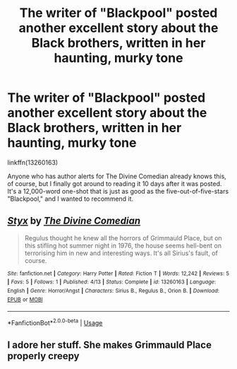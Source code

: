 #+TITLE: The writer of "Blackpool" posted another excellent story about the Black brothers, written in her haunting, murky tone

* The writer of "Blackpool" posted another excellent story about the Black brothers, written in her haunting, murky tone
:PROPERTIES:
:Author: FitzDizzyspells
:Score: 15
:DateUnix: 1556071953.0
:DateShort: 2019-Apr-24
:FlairText: Recommendation
:END:
linkffn(13260163)

Anyone who has author alerts for The Divine Comedian already knows this, of course, but I finally got around to reading it 10 days after it was posted. It's a 12,000-word one-shot that is just as good as the five-out-of-five-stars "Blackpool," and I wanted to recommend it.


** [[https://www.fanfiction.net/s/13260163/1/][*/Styx/*]] by [[https://www.fanfiction.net/u/45537/The-Divine-Comedian][/The Divine Comedian/]]

#+begin_quote
  Regulus thought he knew all the horrors of Grimmauld Place, but on this stifling hot summer night in 1976, the house seems hell-bent on terrorising him in new and interesting ways. It's all Sirius's fault, of course.
#+end_quote

^{/Site/:} ^{fanfiction.net} ^{*|*} ^{/Category/:} ^{Harry} ^{Potter} ^{*|*} ^{/Rated/:} ^{Fiction} ^{T} ^{*|*} ^{/Words/:} ^{12,242} ^{*|*} ^{/Reviews/:} ^{5} ^{*|*} ^{/Favs/:} ^{5} ^{*|*} ^{/Follows/:} ^{1} ^{*|*} ^{/Published/:} ^{4/13} ^{*|*} ^{/Status/:} ^{Complete} ^{*|*} ^{/id/:} ^{13260163} ^{*|*} ^{/Language/:} ^{English} ^{*|*} ^{/Genre/:} ^{Horror/Angst} ^{*|*} ^{/Characters/:} ^{Sirius} ^{B.,} ^{Regulus} ^{B.,} ^{Orion} ^{B.} ^{*|*} ^{/Download/:} ^{[[http://www.ff2ebook.com/old/ffn-bot/index.php?id=13260163&source=ff&filetype=epub][EPUB]]} ^{or} ^{[[http://www.ff2ebook.com/old/ffn-bot/index.php?id=13260163&source=ff&filetype=mobi][MOBI]]}

--------------

*FanfictionBot*^{2.0.0-beta} | [[https://github.com/tusing/reddit-ffn-bot/wiki/Usage][Usage]]
:PROPERTIES:
:Author: FanfictionBot
:Score: 2
:DateUnix: 1556071961.0
:DateShort: 2019-Apr-24
:END:


** I adore her stuff. She makes Grimmauld Place properly creepy
:PROPERTIES:
:Author: Pamplemousse90000
:Score: 1
:DateUnix: 1556133017.0
:DateShort: 2019-Apr-24
:END:
